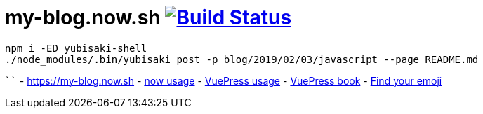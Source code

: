 = my-blog.now.sh image:https://travis-ci.org/daggerok/my-blog.now.sh.svg?branch=master["Build Status", link="https://travis-ci.org/daggerok/my-blog.now.sh"]

[source,bash]
----
npm i -ED yubisaki-shell
./node_modules/.bin/yubisaki post -p blog/2019/02/03/javascript --page README.md
----
````
- https://my-blog.now.sh
- link:https://zeit.co/now[now usage]
- link:https://vuepress.vuejs.org/[VuePress usage]
- link:https://vuepressbook.com/[VuePress book]
- link:https://www.webfx.com/tools/emoji-cheat-sheet/[Find your emoji]
